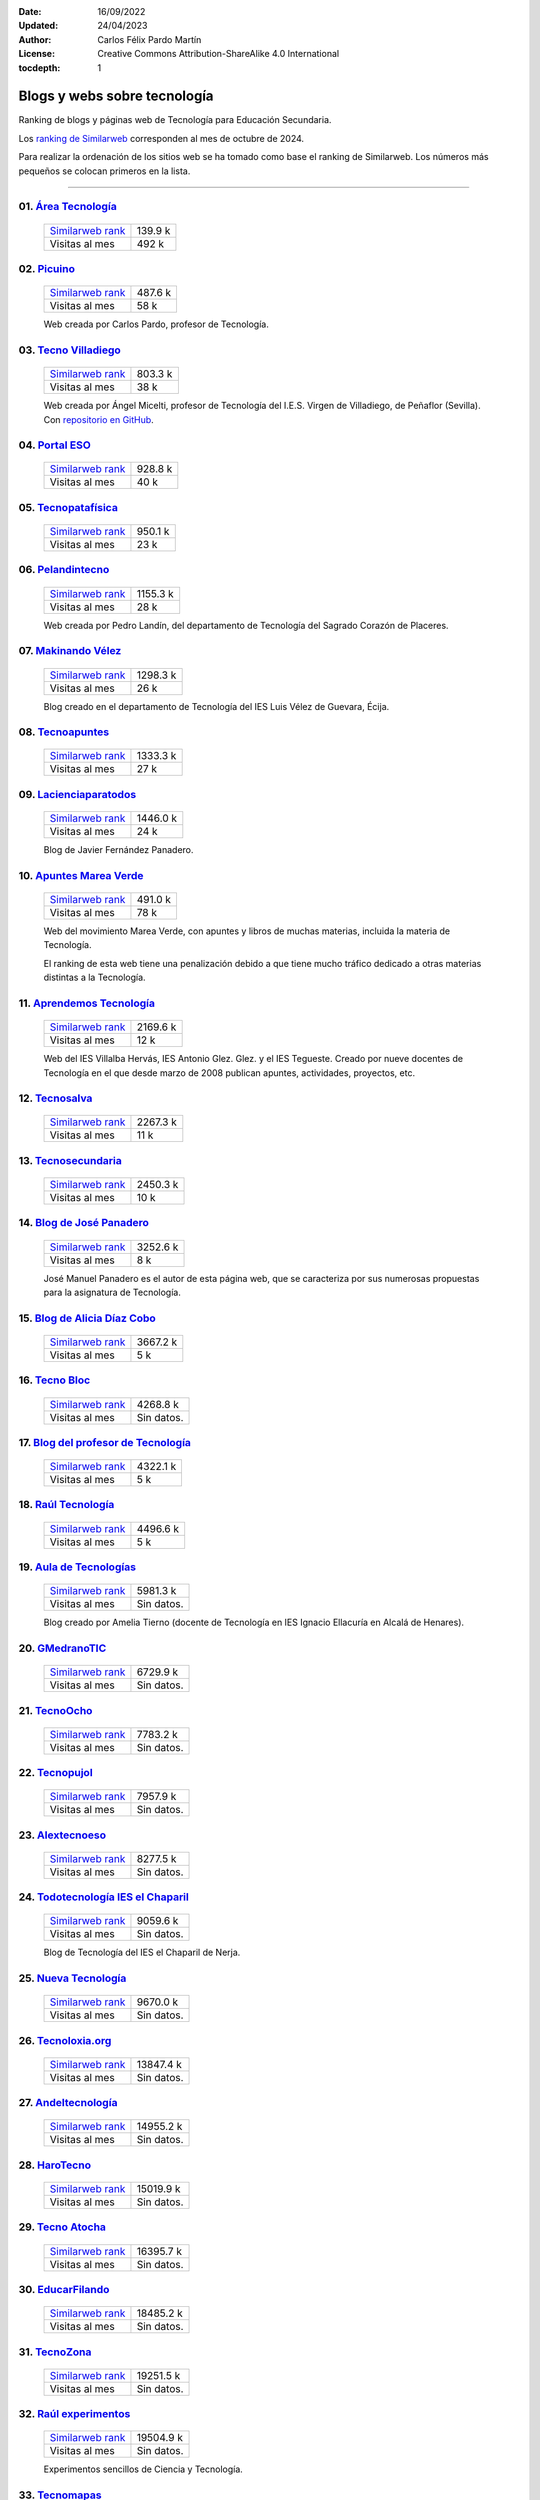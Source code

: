 ﻿:Date: 16/09/2022
:Updated: 24/04/2023
:Author: Carlos Félix Pardo Martín
:License: Creative Commons Attribution-ShareAlike 4.0 International
:tocdepth: 1

.. _recursos-blogs:

Blogs y webs sobre tecnología
=============================

Ranking de blogs y páginas web de Tecnología para Educación Secundaria.

Los `ranking de Similarweb <https://www.similarweb.com/es/>`__
corresponden al mes de octubre de 2024.

Para realizar la ordenación de los sitios web se ha tomado como
base el ranking de Similarweb.
Los números más pequeños se colocan primeros en la lista.


----

01. `Área Tecnología <https://www.areatecnologia.com/>`__
---------------------------------------------------------

   .. image:: recursos/screenshots/recursos-www_areatecnologia_com.jpg
      :target: https://www.areatecnologia.com/
      :alt: Screenshot de la página web Área Tecnología.

   .. list-table::

      * - `Similarweb rank <https://www.similarweb.com/es/website/areatecnologia.com/#overview>`__
        - 139.9 k
      * - Visitas al mes
        - 492 k


02. `Picuino <https://www.picuino.com/>`__
------------------------------------------

   .. image:: recursos/screenshots/recursos-www_picuino_com.jpg
      :target: https://www.picuino.com/
      :alt: Screenshot de la página web Picuino.

   .. list-table::

      * - `Similarweb rank <https://www.similarweb.com/es/website/picuino.com/#overview>`__
        - 487.6 k
      * - Visitas al mes
        - 58 k

   Web creada por Carlos Pardo, profesor de Tecnología.



03. `Tecno Villadiego <https://angelmicelti.github.io/>`__
----------------------------------------------------------

   .. image:: recursos/screenshots/recursos-angelmicelti_github_io.jpg
      :target: https://angelmicelti.github.io/
      :alt: Screenshot de la página web Tecno Villadiego.

   .. list-table::

      * - `Similarweb rank <https://www.similarweb.com/es/website/angelmicelti.github.io/#overview>`__
        - 803.3 k
      * - Visitas al mes
        - 38 k

   Web creada por Ángel Micelti, profesor de Tecnología del I.E.S.
   Virgen de Villadiego, de Peñaflor (Sevilla).
   Con `repositorio en GitHub <https://github.com/angelmicelti>`__.



04. `Portal ESO <http://www.portaleso.com/>`__
----------------------------------------------

   .. image:: recursos/screenshots/recursos-www_portaleso_com.jpg
      :target: http://www.portaleso.com/
      :alt: Screenshot de la página web Portal ESO.

   .. list-table::

      * - `Similarweb rank <https://www.similarweb.com/es/website/www.portaleso.com/#overview>`__
        - 928.8 k
      * - Visitas al mes
        - 40 k


05. `Tecnopatafísica <https://tecnopatafisica.com/>`__
------------------------------------------------------

   .. image:: recursos/screenshots/recursos-tecnopatafisica_com.jpg
      :target: https://tecnopatafisica.com/
      :alt: Screenshot de la página web Tecnopatafísica.

   .. list-table::

      * - `Similarweb rank <https://www.similarweb.com/es/website/tecnopatafisica.com/#overview>`__
        - 950.1 k
      * - Visitas al mes
        - 23 k


06. `Pelandintecno <https://pelandintecno.blogspot.com/>`__
-----------------------------------------------------------

   .. image:: recursos/screenshots/recursos-pelandintecno_blogspot_com.jpg
      :target: https://pelandintecno.blogspot.com/
      :alt: Screenshot de la página web Pelandintecno.

   .. list-table::

      * - `Similarweb rank <https://www.similarweb.com/es/website/pelandintecno.blogspot.com/#overview>`__
        - 1155.3 k
      * - Visitas al mes
        - 28 k

   Web creada por Pedro Landín, del departamento de Tecnología del
   Sagrado Corazón de Placeres.



07. `Makinando Vélez <https://makinandovelez.wordpress.com/>`__
---------------------------------------------------------------

   .. image:: recursos/screenshots/recursos-makinandovelez_wordpress_com.jpg
      :target: https://makinandovelez.wordpress.com/
      :alt: Screenshot de la página web Makinando Vélez.

   .. list-table::

      * - `Similarweb rank <https://www.similarweb.com/es/website/makinandovelez.wordpress.com/#overview>`__
        - 1298.3 k
      * - Visitas al mes
        - 26 k

   Blog creado en el departamento de Tecnología del IES Luis Vélez
   de Guevara, Écija.



08. `Tecnoapuntes <https://tecnoapuntes.com/>`__
------------------------------------------------

   .. image:: recursos/screenshots/recursos-tecnoapuntes_com.jpg
      :target: https://tecnoapuntes.com/
      :alt: Screenshot de la página web Tecnoapuntes.

   .. list-table::

      * - `Similarweb rank <https://www.similarweb.com/es/website/tecnoapuntes.com/#overview>`__
        - 1333.3 k
      * - Visitas al mes
        - 27 k


09. `Lacienciaparatodos <https://lacienciaparatodos.wordpress.com/>`__
----------------------------------------------------------------------

   .. image:: recursos/screenshots/recursos-lacienciaparatodos_wordpress_com.jpg
      :target: https://lacienciaparatodos.wordpress.com/
      :alt: Screenshot de la página web Lacienciaparatodos.

   .. list-table::

      * - `Similarweb rank <https://www.similarweb.com/es/website/lacienciaparatodos.wordpress.com/#overview>`__
        - 1446.0 k
      * - Visitas al mes
        - 24 k

   Blog de Javier Fernández Panadero.



10. `Apuntes Marea Verde <https://www.apuntesmareaverde.org.es/>`__
-------------------------------------------------------------------

   .. image:: recursos/screenshots/recursos-www_apuntesmareaverde_org_es.jpg
      :target: https://www.apuntesmareaverde.org.es/
      :alt: Screenshot de la página web Apuntes Marea Verde.

   .. list-table::

      * - `Similarweb rank <https://www.similarweb.com/es/website/apuntesmareaverde.org.es/#overview>`__
        - 491.0 k
      * - Visitas al mes
        - 78 k

   Web del movimiento Marea Verde, con apuntes y libros de muchas
   materias, incluida la materia de Tecnología.

   El ranking de esta web tiene una penalización debido a que
   tiene mucho tráfico dedicado a otras materias distintas a la
   Tecnología.



11. `Aprendemos Tecnología <https://aprendemostecnologia.org/>`__
-----------------------------------------------------------------

   .. image:: recursos/screenshots/recursos-aprendemostecnologia_org.jpg
      :target: https://aprendemostecnologia.org/
      :alt: Screenshot de la página web Aprendemos Tecnología.

   .. list-table::

      * - `Similarweb rank <https://www.similarweb.com/es/website/aprendemostecnologia.org/#overview>`__
        - 2169.6 k
      * - Visitas al mes
        - 12 k

   Web del IES Villalba Hervás, IES Antonio Glez. Glez. y el IES
   Tegueste.
   Creado por nueve docentes de Tecnología en el que desde marzo de
   2008 publican apuntes, actividades, proyectos, etc.



12. `Tecnosalva <https://www.tecnosalva.com/>`__
------------------------------------------------

   .. image:: recursos/screenshots/recursos-www_tecnosalva_com.jpg
      :target: https://www.tecnosalva.com/
      :alt: Screenshot de la página web Tecnosalva.

   .. list-table::

      * - `Similarweb rank <https://www.similarweb.com/es/website/www.tecnosalva.com/#overview>`__
        - 2267.3 k
      * - Visitas al mes
        - 11 k


13. `Tecnosecundaria <https://www.tecnosecundaria.es/>`__
---------------------------------------------------------

   .. image:: recursos/screenshots/recursos-www_tecnosecundaria_es.jpg
      :target: https://www.tecnosecundaria.es/
      :alt: Screenshot de la página web Tecnosecundaria.

   .. list-table::

      * - `Similarweb rank <https://www.similarweb.com/es/website/www.tecnosecundaria.es/#overview>`__
        - 2450.3 k
      * - Visitas al mes
        - 10 k


14. `Blog de José Panadero <https://josepanadero.wordpress.com/>`__
-------------------------------------------------------------------

   .. image:: recursos/screenshots/recursos-josepanadero_wordpress_com.jpg
      :target: https://josepanadero.wordpress.com/
      :alt: Screenshot de la página web Blog de José Panadero.

   .. list-table::

      * - `Similarweb rank <https://www.similarweb.com/es/website/josepanadero.wordpress.com/#overview>`__
        - 3252.6 k
      * - Visitas al mes
        - 8 k

   José Manuel Panadero es el autor de esta página web, que se
   caracteriza por sus numerosas propuestas para la asignatura de
   Tecnología.



15. `Blog de Alicia Díaz Cobo <https://aliciadiazcobo.wordpress.com/>`__
------------------------------------------------------------------------

   .. image:: recursos/screenshots/recursos-aliciadiazcobo_wordpress_com.jpg
      :target: https://aliciadiazcobo.wordpress.com/
      :alt: Screenshot de la página web Blog de Alicia Díaz Cobo.

   .. list-table::

      * - `Similarweb rank <https://www.similarweb.com/es/website/aliciadiazcobo.wordpress.com/#overview>`__
        - 3667.2 k
      * - Visitas al mes
        - 5 k


16. `Tecno Bloc <https://www.tecnobloc.com/>`__
-----------------------------------------------

   .. image:: recursos/screenshots/recursos-www_tecnobloc_com.jpg
      :target: https://www.tecnobloc.com/
      :alt: Screenshot de la página web Tecno Bloc.

   .. list-table::

      * - `Similarweb rank <https://www.similarweb.com/es/website/www.tecnobloc.com/#overview>`__
        - 4268.8 k
      * - Visitas al mes
        - Sin datos.


17. `Blog del profesor de Tecnología <https://elblogdelprofesordetecnologia.blogspot.com/>`__
---------------------------------------------------------------------------------------------

   .. image:: recursos/screenshots/recursos-elblogdelprofesordetecnologia_blogspot_com.jpg
      :target: https://elblogdelprofesordetecnologia.blogspot.com/
      :alt: Screenshot de la página web Blog del profesor de Tecnología.

   .. list-table::

      * - `Similarweb rank <https://www.similarweb.com/es/website/elblogdelprofesordetecnologia.blogspot.com/#overview>`__
        - 4322.1 k
      * - Visitas al mes
        - 5 k


18. `Raúl Tecnología <https://raultecnologia.wordpress.com/>`__
---------------------------------------------------------------

   .. image:: recursos/screenshots/recursos-raultecnologia_wordpress_com.jpg
      :target: https://raultecnologia.wordpress.com/
      :alt: Screenshot de la página web Raúl Tecnología.

   .. list-table::

      * - `Similarweb rank <https://www.similarweb.com/es/website/raultecnologia.wordpress.com/#overview>`__
        - 4496.6 k
      * - Visitas al mes
        - 5 k


19. `Aula de Tecnologías <https://auladetecnologias.blogspot.com/>`__
---------------------------------------------------------------------

   .. image:: recursos/screenshots/recursos-auladetecnologias_blogspot_com.jpg
      :target: https://auladetecnologias.blogspot.com/
      :alt: Screenshot de la página web Aula de Tecnologías.

   .. list-table::

      * - `Similarweb rank <https://www.similarweb.com/es/website/auladetecnologias.blogspot.com/#overview>`__
        - 5981.3 k
      * - Visitas al mes
        - Sin datos.

   Blog creado por Amelia Tierno (docente de Tecnología en IES
   Ignacio Ellacuría en Alcalá de Henares).



20. `GMedranoTIC <https://gmedranotic.wordpress.com/>`__
--------------------------------------------------------

   .. image:: recursos/screenshots/recursos-gmedranotic_wordpress_com.jpg
      :target: https://gmedranotic.wordpress.com/
      :alt: Screenshot de la página web GMedranoTIC.

   .. list-table::

      * - `Similarweb rank <https://www.similarweb.com/es/website/gmedranotic.wordpress.com/#overview>`__
        - 6729.9 k
      * - Visitas al mes
        - Sin datos.


21. `TecnoOcho <https://tecno8demarzo.weebly.com/>`__
-----------------------------------------------------

   .. image:: recursos/screenshots/recursos-tecno8demarzo_weebly_com.jpg
      :target: https://tecno8demarzo.weebly.com/
      :alt: Screenshot de la página web TecnoOcho.

   .. list-table::

      * - `Similarweb rank <https://www.similarweb.com/es/website/tecno8demarzo.weebly.com/#overview>`__
        - 7783.2 k
      * - Visitas al mes
        - Sin datos.


22. `Tecnopujol <https://tecnopujol.wordpress.com/>`__
------------------------------------------------------

   .. image:: recursos/screenshots/recursos-tecnopujol_wordpress_com.jpg
      :target: https://tecnopujol.wordpress.com/
      :alt: Screenshot de la página web Tecnopujol.

   .. list-table::

      * - `Similarweb rank <https://www.similarweb.com/es/website/tecnopujol.wordpress.com/#overview>`__
        - 7957.9 k
      * - Visitas al mes
        - Sin datos.


23. `Alextecnoeso <https://alextecnoeso.wordpress.com/>`__
----------------------------------------------------------

   .. image:: recursos/screenshots/recursos-alextecnoeso_wordpress_com.jpg
      :target: https://alextecnoeso.wordpress.com/
      :alt: Screenshot de la página web Alextecnoeso.

   .. list-table::

      * - `Similarweb rank <https://www.similarweb.com/es/website/alextecnoeso.wordpress.com/#overview>`__
        - 8277.5 k
      * - Visitas al mes
        - Sin datos.


24. `Todotecnología IES el Chaparil <https://todotecnologia-eso.blogspot.com/>`__
---------------------------------------------------------------------------------

   .. image:: recursos/screenshots/recursos-todotecnologia-eso_blogspot_com.jpg
      :target: https://todotecnologia-eso.blogspot.com/
      :alt: Screenshot de la página web Todotecnología IES el Chaparil.

   .. list-table::

      * - `Similarweb rank <https://www.similarweb.com/es/website/todotecnologia-eso.blogspot.com/#overview>`__
        - 9059.6 k
      * - Visitas al mes
        - Sin datos.

   Blog de Tecnología del IES el Chaparil de Nerja.



25. `Nueva Tecnología <https://blogmiguetecnologia.blogspot.com>`__
-------------------------------------------------------------------

   .. image:: recursos/screenshots/recursos-blogmiguetecnologia_blogspot_com.jpg
      :target: https://blogmiguetecnologia.blogspot.com
      :alt: Screenshot de la página web Nueva Tecnología.

   .. list-table::

      * - `Similarweb rank <https://www.similarweb.com/es/website/blogmiguetecnologia.blogspot.com/#overview>`__
        - 9670.0 k
      * - Visitas al mes
        - Sin datos.


26. `Tecnoloxia.org <https://tecnoloxia.org/>`__
------------------------------------------------

   .. image:: recursos/screenshots/recursos-tecnoloxia_org.jpg
      :target: https://tecnoloxia.org/
      :alt: Screenshot de la página web Tecnoloxia.org.

   .. list-table::

      * - `Similarweb rank <https://www.similarweb.com/es/website/tecnoloxia.org/#overview>`__
        - 13847.4 k
      * - Visitas al mes
        - Sin datos.


27. `Andeltecnología <https://andeltecnologia.wordpress.com/>`__
----------------------------------------------------------------

   .. image:: recursos/screenshots/recursos-andeltecnologia_wordpress_com.jpg
      :target: https://andeltecnologia.wordpress.com/
      :alt: Screenshot de la página web Andeltecnología.

   .. list-table::

      * - `Similarweb rank <https://www.similarweb.com/es/website/andeltecnologia.wordpress.com/#overview>`__
        - 14955.2 k
      * - Visitas al mes
        - Sin datos.


28. `HaroTecno <https://harotecno.wordpress.com/>`__
----------------------------------------------------

   .. image:: recursos/screenshots/recursos-harotecno_wordpress_com.jpg
      :target: https://harotecno.wordpress.com/
      :alt: Screenshot de la página web HaroTecno.

   .. list-table::

      * - `Similarweb rank <https://www.similarweb.com/es/website/harotecno.wordpress.com/#overview>`__
        - 15019.9 k
      * - Visitas al mes
        - Sin datos.


29. `Tecno Atocha <https://tecnoatocha.wordpress.com/>`__
---------------------------------------------------------

   .. image:: recursos/screenshots/recursos-tecnoatocha_wordpress_com.jpg
      :target: https://tecnoatocha.wordpress.com/
      :alt: Screenshot de la página web Tecno Atocha.

   .. list-table::

      * - `Similarweb rank <https://www.similarweb.com/es/website/tecnoatocha.wordpress.com/#overview>`__
        - 16395.7 k
      * - Visitas al mes
        - Sin datos.


30. `EducarFilando <https://educarfilando.wordpress.com/>`__
------------------------------------------------------------

   .. image:: recursos/screenshots/recursos-educarfilando_wordpress_com.jpg
      :target: https://educarfilando.wordpress.com/
      :alt: Screenshot de la página web EducarFilando.

   .. list-table::

      * - `Similarweb rank <https://www.similarweb.com/es/website/educarfilando.wordpress.com/#overview>`__
        - 18485.2 k
      * - Visitas al mes
        - Sin datos.


31. `TecnoZona <http://www.tecnozona.org/>`__
---------------------------------------------

   .. image:: recursos/screenshots/recursos-www_tecnozona_org.jpg
      :target: http://www.tecnozona.org/
      :alt: Screenshot de la página web TecnoZona.

   .. list-table::

      * - `Similarweb rank <https://www.similarweb.com/es/website/www.tecnozona.org/#overview>`__
        - 19251.5 k
      * - Visitas al mes
        - Sin datos.


32. `Raúl experimentos <https://raulexperimentos.blogspot.com/>`__
------------------------------------------------------------------

   .. image:: recursos/screenshots/recursos-raulexperimentos_blogspot_com.jpg
      :target: https://raulexperimentos.blogspot.com/
      :alt: Screenshot de la página web Raúl experimentos.

   .. list-table::

      * - `Similarweb rank <https://www.similarweb.com/es/website/raulexperimentos.blogspot.com/#overview>`__
        - 19504.9 k
      * - Visitas al mes
        - Sin datos.

   Experimentos sencillos de Ciencia y Tecnología.



33. `Tecnomapas <https://tecnomapas.blogspot.com/>`__
-----------------------------------------------------

   .. image:: recursos/screenshots/recursos-tecnomapas_blogspot_com.jpg
      :target: https://tecnomapas.blogspot.com/
      :alt: Screenshot de la página web Tecnomapas.

   .. list-table::

      * - `Similarweb rank <https://www.similarweb.com/es/website/tecnomapas.blogspot.com/#overview>`__
        - 20130.3 k
      * - Visitas al mes
        - Sin datos.


34. `Tecnología en la ESO <https://esoytec.blogspot.com/>`__
------------------------------------------------------------

   .. image:: recursos/screenshots/recursos-esoytec_blogspot_com.jpg
      :target: https://esoytec.blogspot.com/
      :alt: Screenshot de la página web Tecnología en la ESO.

   .. list-table::

      * - `Similarweb rank <https://www.similarweb.com/es/website/esoytec.blogspot.com/#overview>`__
        - 21601.0 k
      * - Visitas al mes
        - Sin datos.


35. `Tecnomeler <https://tecnomeler.org/>`__
--------------------------------------------

   .. image:: recursos/screenshots/recursos-tecnomeler_org.jpg
      :target: https://tecnomeler.org/
      :alt: Screenshot de la página web Tecnomeler.

   .. list-table::

      * - `Similarweb rank <https://www.similarweb.com/es/website/tecnomeler.org/#overview>`__
        - 23339.3 k
      * - Visitas al mes
        - Sin datos.


36. `Tecnología María de Molina <https://mariademolina.blogspot.com/>`__
------------------------------------------------------------------------

   .. image:: recursos/screenshots/recursos-mariademolina_blogspot_com.jpg
      :target: https://mariademolina.blogspot.com/
      :alt: Screenshot de la página web Tecnología María de Molina.

   .. list-table::

      * - `Similarweb rank <https://www.similarweb.com/es/website/mariademolina.blogspot.com/#overview>`__
        - 23468.5 k
      * - Visitas al mes
        - Sin datos.


37. `Blog de Pedro Jara <https://pedro-jara.blogspot.com/>`__
-------------------------------------------------------------

   .. image:: recursos/screenshots/recursos-pedro-jara_blogspot_com.jpg
      :target: https://pedro-jara.blogspot.com/
      :alt: Screenshot de la página web Blog de Pedro Jara.

   .. list-table::

      * - `Similarweb rank <https://www.similarweb.com/es/website/pedro-jara.blogspot.com/#overview>`__
        - 25175.6 k
      * - Visitas al mes
        - Sin datos.


38. `Tecnología IES Palti <https://iespalti.blogspot.com/>`__
-------------------------------------------------------------

   .. image:: recursos/screenshots/recursos-iespalti_blogspot_com.jpg
      :target: https://iespalti.blogspot.com/
      :alt: Screenshot de la página web Tecnología IES Palti.

   .. list-table::

      * - `Similarweb rank <https://www.similarweb.com/es/website/iespalti.blogspot.com/#overview>`__
        - 26168.0 k
      * - Visitas al mes
        - Sin datos.


39. `Blog de Francisco Díaz Uceda <https://fdiazuceda.blogspot.com/>`__
-----------------------------------------------------------------------

   .. image:: recursos/screenshots/recursos-fdiazuceda_blogspot_com.jpg
      :target: https://fdiazuceda.blogspot.com/
      :alt: Screenshot de la página web Blog de Francisco Díaz Uceda.

   .. list-table::

      * - `Similarweb rank <https://www.similarweb.com/es/website/fdiazuceda.blogspot.com/#overview>`__
        - 26812.8 k
      * - Visitas al mes
        - Sin datos.


40. `Tecnología Canete <https://tecnologiacanete.blogspot.com/>`__
------------------------------------------------------------------

   .. image:: recursos/screenshots/recursos-tecnologiacanete_blogspot_com.jpg
      :target: https://tecnologiacanete.blogspot.com/
      :alt: Screenshot de la página web Tecnología Canete.

   .. list-table::

      * - `Similarweb rank <https://www.similarweb.com/es/website/tecnologiacanete.blogspot.com/#overview>`__
        - 30502.6 k
      * - Visitas al mes
        - Sin datos.


41. `Blog de Tecnología de Carlos Martínez <https://tecnologiaconcarlosmartinez.blogspot.com/>`__
-------------------------------------------------------------------------------------------------

   .. image:: recursos/screenshots/recursos-tecnologiaconcarlosmartinez_blogspot_com.jpg
      :target: https://tecnologiaconcarlosmartinez.blogspot.com/
      :alt: Screenshot de la página web Blog de Tecnología de Carlos Martínez.

   .. list-table::

      * - `Similarweb rank <https://www.similarweb.com/es/website/tecnologiaconcarlosmartinez.blogspot.com/#overview>`__
        - 32753.1 k
      * - Visitas al mes
        - Sin datos.


42. `Blogtecnos <https://blogtecnos.blogspot.com/>`__
-----------------------------------------------------

   .. image:: recursos/screenshots/recursos-blogtecnos_blogspot_com.jpg
      :target: https://blogtecnos.blogspot.com/
      :alt: Screenshot de la página web Blogtecnos.

   .. list-table::

      * - `Similarweb rank <https://www.similarweb.com/es/website/blogtecnos.blogspot.com/#overview>`__
        - 33616.0 k
      * - Visitas al mes
        - Sin datos.


43. `Tecnología CEO Boecillo <https://tecnologiaceoboecillo.blogspot.com/>`__
-----------------------------------------------------------------------------

   .. image:: recursos/screenshots/recursos-tecnologiaceoboecillo_blogspot_com.jpg
      :target: https://tecnologiaceoboecillo.blogspot.com/
      :alt: Screenshot de la página web Tecnología CEO Boecillo.

   .. list-table::

      * - `Similarweb rank <https://www.similarweb.com/es/website/tecnologiaceoboecillo.blogspot.com/#overview>`__
        - 35887.1 k
      * - Visitas al mes
        - Sin datos.


44. `Aula Taller <http://www.aulataller.es/>`__
-----------------------------------------------

   .. image:: recursos/screenshots/recursos-www_aulataller_es.jpg
      :target: http://www.aulataller.es/
      :alt: Screenshot de la página web Aula Taller.

   .. list-table::

      * - `Similarweb rank <https://www.similarweb.com/es/website/www.aulataller.es/#overview>`__
        - Sin datos.
      * - Visitas al mes
        - Sin datos.


45. `Tecnología y más <https://tecnologiaymasgma.blogspot.com/>`__
------------------------------------------------------------------

   .. image:: recursos/screenshots/recursos-tecnologiaymasgma_blogspot_com.jpg
      :target: https://tecnologiaymasgma.blogspot.com/
      :alt: Screenshot de la página web Tecnología y más.

   .. list-table::

      * - `Similarweb rank <https://www.similarweb.com/es/website/tecnologiaymasgma.blogspot.com/#overview>`__
        - Sin datos.
      * - Visitas al mes
        - Sin datos.


46. `Wikilibro Tecno Recursos <https://es.wikibooks.org/wiki/Tecno_Recursos>`__
-------------------------------------------------------------------------------

   .. image:: recursos/screenshots/recursos-es_wikibooks_org_wiki_Tecno_Recursos.jpg
      :target: https://es.wikibooks.org/wiki/Tecno_Recursos
      :alt: Screenshot de la página web Wikilibro Tecno Recursos.

   .. list-table::

      * - `Similarweb rank <https://www.similarweb.com/es/website/es.wikibooks.org/wiki/Tecno_Recursos/#overview>`__
        - Sin datos.
      * - Visitas al mes
        - Sin datos.

   Wikilibro colaborativo orientado a crear recursos para Tecnología.



47. `Blog Area Tecnología <https://areatecnologia.blogspot.com.es/>`__
----------------------------------------------------------------------

   .. image:: recursos/screenshots/recursos-areatecnologia_blogspot_com_es.jpg
      :target: https://areatecnologia.blogspot.com.es/
      :alt: Screenshot de la página web Blog Area Tecnología.

   .. list-table::

      * - `Similarweb rank <https://www.similarweb.com/es/website/areatecnologia.blogspot.com.es/#overview>`__
        - Sin datos.
      * - Visitas al mes
        - Sin datos.


48. `TecnoFabri <https://tecnobri.blogspot.com/>`__
---------------------------------------------------

   .. image:: recursos/screenshots/recursos-tecnobri_blogspot_com.jpg
      :target: https://tecnobri.blogspot.com/
      :alt: Screenshot de la página web TecnoFabri.

   .. list-table::

      * - `Similarweb rank <https://www.similarweb.com/es/website/tecnobri.blogspot.com/#overview>`__
        - Sin datos.
      * - Visitas al mes
        - Sin datos.


49. `Web de Víctor M. Acosta <https://victoracosta352.wixsite.com/tecnologiaeso/>`__
------------------------------------------------------------------------------------

   .. image:: recursos/screenshots/recursos-victoracosta352_wixsite_com_tecnologiaeso.jpg
      :target: https://victoracosta352.wixsite.com/tecnologiaeso/
      :alt: Screenshot de la página web Web de Víctor M. Acosta.

   .. list-table::

      * - `Similarweb rank <https://www.similarweb.com/es/website/victoracosta352.wixsite.com/tecnologiaeso/#overview>`__
        - Sin datos.
      * - Visitas al mes
        - Sin datos.


50. `JRLopez <https://sites.google.com/site/jrlopezinfo/home/>`__
-----------------------------------------------------------------

   .. image:: recursos/screenshots/recursos-sites_google_com_site_jrlopezinfo_home.jpg
      :target: https://sites.google.com/site/jrlopezinfo/home/
      :alt: Screenshot de la página web JRLopez.

   .. list-table::

      * - `Similarweb rank <https://www.similarweb.com/es/website/sites.google.com/site/jrlopezinfo/home/#overview>`__
        - Sin datos.
      * - Visitas al mes
        - Sin datos.


51. `Tecnología Escuelas SJ <https://tecnologia.escuelassj.com/>`__
-------------------------------------------------------------------

   .. image:: recursos/screenshots/recursos-tecnologia_escuelassj_com.jpg
      :target: https://tecnologia.escuelassj.com/
      :alt: Screenshot de la página web Tecnología Escuelas SJ.

   .. list-table::

      * - `Similarweb rank <https://www.similarweb.com/es/website/tecnologia.escuelassj.com/#overview>`__
        - Sin datos.
      * - Visitas al mes
        - Sin datos.


52. `Aratecno (Aragón) <https://wp.catedu.es/aratecno/>`__
----------------------------------------------------------

   .. image:: recursos/screenshots/recursos-wp_catedu_es_aratecno.jpg
      :target: https://wp.catedu.es/aratecno/
      :alt: Screenshot de la página web Aratecno (Aragón).

   .. list-table::

      * - `Similarweb rank <https://www.similarweb.com/es/website/wp.catedu.es/aratecno/#overview>`__
        - Sin datos.
      * - Visitas al mes
        - Sin datos.


53. `Profesoratecno <https://profesoratecno.blogspot.com/>`__
-------------------------------------------------------------

   .. image:: recursos/screenshots/recursos-profesoratecno_blogspot_com.jpg
      :target: https://profesoratecno.blogspot.com/
      :alt: Screenshot de la página web Profesoratecno.

   .. list-table::

      * - `Similarweb rank <https://www.similarweb.com/es/website/profesoratecno.blogspot.com/#overview>`__
        - Sin datos.
      * - Visitas al mes
        - Sin datos.


54. `Tecnoeduca <https://www.tecnoeduca.com/blog/>`__
-----------------------------------------------------

   .. image:: recursos/screenshots/recursos-www_tecnoeduca_com_blog.jpg
      :target: https://www.tecnoeduca.com/blog/
      :alt: Screenshot de la página web Tecnoeduca.

   .. list-table::

      * - `Similarweb rank <https://www.similarweb.com/es/website/www.tecnoeduca.com/blog/#overview>`__
        - Sin datos.
      * - Visitas al mes
        - Sin datos.


55. `Tecnoilógicos <https://tecnoilogicos.blogspot.com/>`__
-----------------------------------------------------------

   .. image:: recursos/screenshots/recursos-tecnoilogicos_blogspot_com.jpg
      :target: https://tecnoilogicos.blogspot.com/
      :alt: Screenshot de la página web Tecnoilógicos.

   .. list-table::

      * - `Similarweb rank <https://www.similarweb.com/es/website/tecnoilogicos.blogspot.com/#overview>`__
        - Sin datos.
      * - Visitas al mes
        - Sin datos.


56. `Tecnoinfe <https://tecnoinfe.blogspot.com/>`__
---------------------------------------------------

   .. image:: recursos/screenshots/recursos-tecnoinfe_blogspot_com.jpg
      :target: https://tecnoinfe.blogspot.com/
      :alt: Screenshot de la página web Tecnoinfe.

   .. list-table::

      * - `Similarweb rank <https://www.similarweb.com/es/website/tecnoinfe.blogspot.com/#overview>`__
        - Sin datos.
      * - Visitas al mes
        - Sin datos.


57. `Tecnología Vigán <https://www3.gobiernodecanarias.org/medusa/ecoblog/ilopmon/>`__
--------------------------------------------------------------------------------------

   .. image:: recursos/screenshots/recursos-www3_gobiernodecanarias_org_medusa_ecoblog_ilopmon.jpg
      :target: https://www3.gobiernodecanarias.org/medusa/ecoblog/ilopmon/
      :alt: Screenshot de la página web Tecnología Vigán.

   .. list-table::

      * - `Similarweb rank <https://www.similarweb.com/es/website/www3.gobiernodecanarias.org/medusa/ecoblog/ilopmon/#overview>`__
        - Sin datos.
      * - Visitas al mes
        - Sin datos.


58. `Tecnología Ayala <https://tecnologiaayala.blogspot.com/>`__
----------------------------------------------------------------

   .. image:: recursos/screenshots/recursos-tecnologiaayala_blogspot_com.jpg
      :target: https://tecnologiaayala.blogspot.com/
      :alt: Screenshot de la página web Tecnología Ayala.

   .. list-table::

      * - `Similarweb rank <https://www.similarweb.com/es/website/tecnologiaayala.blogspot.com/#overview>`__
        - Sin datos.
      * - Visitas al mes
        - Sin datos.


59. `Blog de Programación y Robótica <https://programacionrobotica.blogspot.com/>`__
------------------------------------------------------------------------------------

   .. image:: recursos/screenshots/recursos-programacionrobotica_blogspot_com.jpg
      :target: https://programacionrobotica.blogspot.com/
      :alt: Screenshot de la página web Blog de Programación y Robótica.

   .. list-table::

      * - `Similarweb rank <https://www.similarweb.com/es/website/programacionrobotica.blogspot.com/#overview>`__
        - Sin datos.
      * - Visitas al mes
        - Sin datos.


60. `Miguel Tecnología <https://sites.google.com/site/migueltecnologia/>`__
---------------------------------------------------------------------------

   .. image:: recursos/screenshots/recursos-sites_google_com_site_migueltecnologia.jpg
      :target: https://sites.google.com/site/migueltecnologia/
      :alt: Screenshot de la página web Miguel Tecnología.

   .. list-table::

      * - `Similarweb rank <https://www.similarweb.com/es/website/sites.google.com/site/migueltecnologia/#overview>`__
        - Sin datos.
      * - Visitas al mes
        - Sin datos.


61. `Crea TEC con TIC <https://createcontic.weebly.com/>`__
-----------------------------------------------------------

   .. image:: recursos/screenshots/recursos-createcontic_weebly_com.jpg
      :target: https://createcontic.weebly.com/
      :alt: Screenshot de la página web Crea TEC con TIC.

   .. list-table::

      * - `Similarweb rank <https://www.similarweb.com/es/website/createcontic.weebly.com/#overview>`__
        - Sin datos.
      * - Visitas al mes
        - Sin datos.


62. `IES El Cabanyal (1º ESO) <https://sites.google.com/view/tecnologialgm1/>`__
--------------------------------------------------------------------------------

   .. image:: recursos/screenshots/recursos-sites_google_com_view_tecnologialgm1.jpg
      :target: https://sites.google.com/view/tecnologialgm1/
      :alt: Screenshot de la página web IES El Cabanyal (1º ESO).

   .. list-table::

      * - `Similarweb rank <https://www.similarweb.com/es/website/sites.google.com/view/tecnologialgm1/#overview>`__
        - Sin datos.
      * - Visitas al mes
        - Sin datos.


63. `IES El Cabanyal (2º ESO) <https://sites.google.com/view/tecnologialgmeso2/>`__
-----------------------------------------------------------------------------------

   .. image:: recursos/screenshots/recursos-sites_google_com_view_tecnologialgmeso2.jpg
      :target: https://sites.google.com/view/tecnologialgmeso2/
      :alt: Screenshot de la página web IES El Cabanyal (2º ESO).

   .. list-table::

      * - `Similarweb rank <https://www.similarweb.com/es/website/sites.google.com/view/tecnologialgmeso2/#overview>`__
        - Sin datos.
      * - Visitas al mes
        - Sin datos.


64. `IES El Cabanyal (3º ESO) <https://sites.google.com/view/tecnologialgm3/>`__
--------------------------------------------------------------------------------

   .. image:: recursos/screenshots/recursos-sites_google_com_view_tecnologialgm3.jpg
      :target: https://sites.google.com/view/tecnologialgm3/
      :alt: Screenshot de la página web IES El Cabanyal (3º ESO).

   .. list-table::

      * - `Similarweb rank <https://www.similarweb.com/es/website/sites.google.com/view/tecnologialgm3/#overview>`__
        - Sin datos.
      * - Visitas al mes
        - Sin datos.


65. `IES El Cabanyal (4º ESO) <https://sites.google.com/view/tecnologialgm4/>`__
--------------------------------------------------------------------------------

   .. image:: recursos/screenshots/recursos-sites_google_com_view_tecnologialgm4.jpg
      :target: https://sites.google.com/view/tecnologialgm4/
      :alt: Screenshot de la página web IES El Cabanyal (4º ESO).

   .. list-table::

      * - `Similarweb rank <https://www.similarweb.com/es/website/sites.google.com/view/tecnologialgm4/#overview>`__
        - Sin datos.
      * - Visitas al mes
        - Sin datos.


66. `Ciencia y Tecnología <https://citecmat.blogspot.com.es/>`__
----------------------------------------------------------------

   .. image:: recursos/screenshots/recursos-citecmat_blogspot_com_es.jpg
      :target: https://citecmat.blogspot.com.es/
      :alt: Screenshot de la página web Ciencia y Tecnología.

   .. list-table::

      * - `Similarweb rank <https://www.similarweb.com/es/website/citecmat.blogspot.com.es/#overview>`__
        - Sin datos.
      * - Visitas al mes
        - Sin datos.

   Web creada por G. Ibán de la Horra, disponible en inglés y
   castellano.



67. `La Tecnología en el Villadiego <https://tecnovilladiego.blogspot.com.es/>`__
---------------------------------------------------------------------------------

   .. image:: recursos/screenshots/recursos-tecnovilladiego_blogspot_com_es.jpg
      :target: https://tecnovilladiego.blogspot.com.es/
      :alt: Screenshot de la página web La Tecnología en el Villadiego.

   .. list-table::

      * - `Similarweb rank <https://www.similarweb.com/es/website/tecnovilladiego.blogspot.com.es/#overview>`__
        - Sin datos.
      * - Visitas al mes
        - Sin datos.

   Blog creado por el departamento de Tecnología del IES Virgen de
   Villadiego de Peñaflor en Sevilla.



